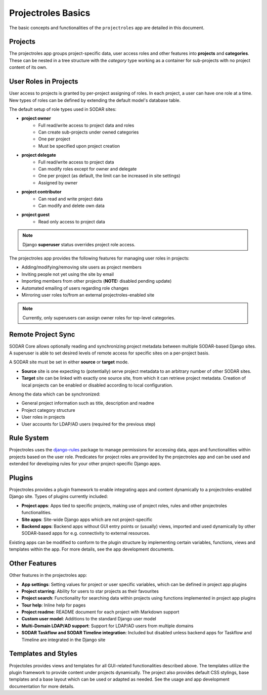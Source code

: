 .. _app_projectroles_basics:


Projectroles Basics
^^^^^^^^^^^^^^^^^^^

The basic concepts and functionalities of the ``projectroles`` app are detailed
in this document.


Projects
========

The projectroles app groups project-specific data, user access roles and other
features into **projects** and **categories**. These can be nested in a tree
structure with the *category* type working as a container for sub-projects with
no project content of its own.


User Roles in Projects
======================

User access to projects is granted by per-project assigning of roles. In each
project, a user can have one role at a time. New types of roles can be defined
by extending the default model's database table.

The default setup of role types used in SODAR sites:

- **project owner**
    - Full read/write access to project data and roles
    - Can create sub-projects under owned categories
    - One per project
    - Must be specified upon project creation
- **project delegate**
    - Full read/write access to project data
    - Can modify roles except for owner and delegate
    - One per project (as default, the limit can be increased in site settings)
    - Assigned by owner
- **project contributor**
    - Can read and write project data
    - Can modify and delete own data
- **project guest**
    - Read only access to project data

.. note::
    Django **superuser** status overrides project role access.

The projectroles app provides the following features for managing user roles in
projects:

- Adding/modifying/removing site users as project members
- Inviting people not yet using the site by email
- Importing members from other projects (**NOTE:** disabled pending update)
- Automated emailing of users regarding role changes
- Mirroring user roles to/from an external projectroles-enabled site

.. note::
    Currently, only superusers can assign owner roles for top-level categories.


Remote Project Sync
===================

SODAR Core allows optionally reading and synchronizing project metadata between
multiple SODAR-based Django sites. A superuser is able to set desired levels of
remote access for specific sites on a per-project basis.

A SODAR site must be set in either **source** or **target** mode.

- **Source** site is one expecting to (potentially) serve project metadata to
  an arbitrary number of other SODAR sites.
- **Target** site can be linked with exactly one source site, from which it
  can retrieve project metadata. Creation of local projects can be enabled or
  disabled according to local configuration.

Among the data which can be synchronized:

- General project information such as title, description and readme
- Project category structure
- User roles in projects
- User accounts for LDAP/AD users (required for the previous step)


Rule System
===========

Projectroles uses the `django-rules <https://github.com/dfunckt/django-rules>`_
package to manage permissions for accessing data, apps and functionalities
within projects based on the user role. Predicates for project roles are
provided by the projectroles app and can be used and extended for developing
rules for your other project-specific Django apps.


Plugins
=======

Projectroles provides a plugin framework to enable integrating apps and
content dynamically to a projectroles-enabled Django site. Types of plugins
currently included:

- **Project apps**: Apps tied to specific projects, making use of project roles,
  rules and other projectroles functionalities.
- **Site apps**: Site-wide Django apps which are not project-specific
- **Backend apps**: Backend apps without GUI entry points or (usually) views,
  imported and used dynamically by other SODAR-based apps for e.g. connectivity
  to external resources.

Existing apps can be modified to conform to the plugin structure by implementing
certain variables, functions, views and templates within the app. For more
details, see the app development documents.


Other Features
==============

Other features in the projectroles app:

- **App settings**: Setting values for project or user specific variables,
  which can be defined in project app plugins
- **Project starring**: Ability for users to star projects as their favourites
- **Project search**: Functionality for searching data within projects using
  functions implemented in project app plugins
- **Tour help**: Inline help for pages
- **Project readme**: README document for each project with Markdown support
- **Custom user model**: Additions to the standard Django user model
- **Multi-Domain LDAP/AD support**: Support for LDAP/AD users from multiple
  domains
- **SODAR Taskflow and SODAR Timeline integration**: Included but disabled
  unless backend apps for Taskflow and Timeline are integrated in the Django
  site


Templates and Styles
====================

Projectoles provides views and templates for all GUI-related functionalities
described above. The templates utilize the plugin framework to provide content
under projects dynamically. The project also provides default CSS stylings, base
templates and a base layout which can be used or adapted as needed. See the
usage and app development documentation for more details.
